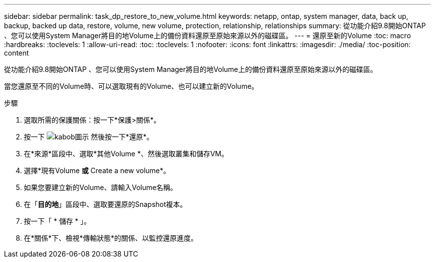 ---
sidebar: sidebar 
permalink: task_dp_restore_to_new_volume.html 
keywords: netapp, ontap, system manager, data, back up, backup, backed up data, restore, volume, new volume, protection, relationship, relationships 
summary: 從功能介紹9.8開始ONTAP 、您可以使用System Manager將目的地Volume上的備份資料還原至原始來源以外的磁碟區。 
---
= 還原至新的Volume
:toc: macro
:hardbreaks:
:toclevels: 1
:allow-uri-read: 
:toc: 
:toclevels: 1
:nofooter: 
:icons: font
:linkattrs: 
:imagesdir: ./media/
:toc-position: content


[role="lead"]
從功能介紹9.8開始ONTAP 、您可以使用System Manager將目的地Volume上的備份資料還原至原始來源以外的磁碟區。

當您還原至不同的Volume時、可以選取現有的Volume、也可以建立新的Volume。

.步驟
. 選取所需的保護關係：按一下*保護>關係*。
. 按一下 image:icon_kabob.gif["kabob圖示"] 然後按一下*還原*。
. 在*來源*區段中、選取*其他Volume *、然後選取叢集和儲存VM。
. 選擇*現有Volume *或* Create a new volume*。
. 如果您要建立新的Volume、請輸入Volume名稱。
. 在「*目的地*」區段中、選取要還原的Snapshot複本。
. 按一下「 * 儲存 * 」。
. 在*關係*下、檢視*傳輸狀態*的關係、以監控還原進度。

